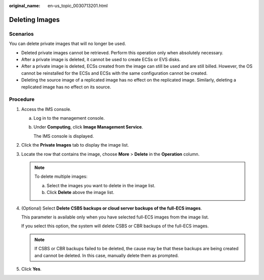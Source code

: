 :original_name: en-us_topic_0030713201.html

.. _en-us_topic_0030713201:

Deleting Images
===============

Scenarios
---------

You can delete private images that will no longer be used.

-  Deleted private images cannot be retrieved. Perform this operation only when absolutely necessary.
-  After a private image is deleted, it cannot be used to create ECSs or EVS disks.
-  After a private image is deleted, ECSs created from the image can still be used and are still billed. However, the OS cannot be reinstalled for the ECSs and ECSs with the same configuration cannot be created.
-  Deleting the source image of a replicated image has no effect on the replicated image. Similarly, deleting a replicated image has no effect on its source.

Procedure
---------

#. Access the IMS console.

   a. Log in to the management console.

   b. Under **Computing**, click **Image Management Service**.

      The IMS console is displayed.

#. Click the **Private Images** tab to display the image list.

#. Locate the row that contains the image, choose **More** > **Delete** in the **Operation** column.

   .. note::

      To delete multiple images:

      a. Select the images you want to delete in the image list.
      b. Click **Delete** above the image list.

#. (Optional) Select **Delete CSBS backups or cloud server backups of the full-ECS images**.

   This parameter is available only when you have selected full-ECS images from the image list.

   If you select this option, the system will delete CSBS or CBR backups of the full-ECS images.

   .. note::

      If CSBS or CBR backups failed to be deleted, the cause may be that these backups are being created and cannot be deleted. In this case, manually delete them as prompted.

#. Click **Yes**.
